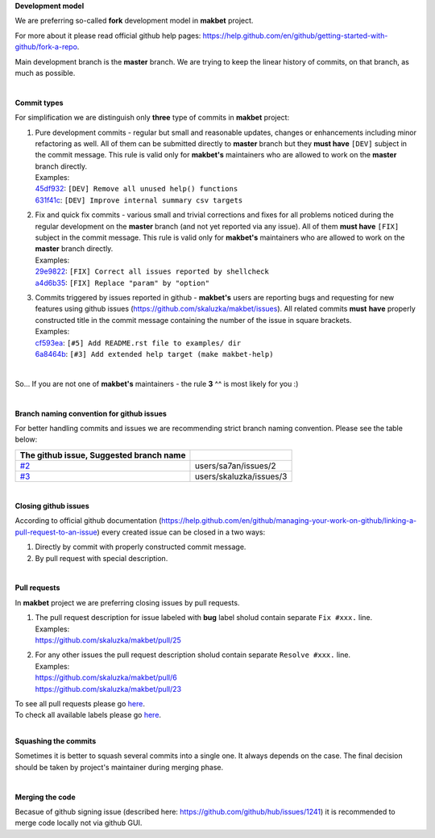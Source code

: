 **Development model**


We are preferring so-called **fork** development model in **makbet** project.

For more about it please read official github help pages:
`<https://help.github.com/en/github/getting-started-with-github/fork-a-repo>`_.

Main development branch is the **master** branch.  We are trying to keep the
linear history of commits, on that branch, as much as possible.

|

**Commit types**


For simplification we are distinguish only **three** type of commits in
**makbet** project:

#. | Pure development commits - regular but small and reasonable updates,
     changes or enhancements including minor refactoring as well.  All of them
     can be submitted directly to **master** branch but they **must have**
     ``[DEV]`` subject in the commit message.  This rule is valid only for
      **makbet's** maintainers who are allowed to work on the **master** branch
     directly.
   | Examples:
   | `45df932 <https://github.com/skaluzka/makbet/commit/45df932>`_:
     ``[DEV] Remove all unused help() functions``
   | `631f41c <https://github.com/skaluzka/makbet/commit/631f41c>`_:
     ``[DEV] Improve internal summary csv targets``

#. | Fix and quick fix commits - various small and trivial corrections and fixes
     for all problems noticed during the regular development on the **master**
     branch (and not yet reported via any issue).  All of them **must have**
     ``[FIX]`` subject in the commit message.  This rule is valid only for
     **makbet's** maintainers who are allowed to work on the **master** branch
     directly.
   | Examples:
   | `29e9822 <https://github.com/skaluzka/makbet/commit/29e9822>`_:
     ``[FIX] Correct all issues reported by shellcheck``
   | `a4d6b35 <https://github.com/skaluzka/makbet/commit/a4d6b35>`_:
     ``[FIX] Replace "param" by "option"``

#. | Commits triggered by issues reported in github - **makbet's** users are
     reporting bugs and requesting for new features using github issues
     (https://github.com/skaluzka/makbet/issues).  All related commits **must**
     **have** properly constructed title in the commit message containing the
     number of the issue in square brackets.
   | Examples:
   | `cf593ea <https://github.com/skaluzka/makbet/commit/cf593ea>`_:
     ``[#5] Add README.rst file to examples/ dir``
   | `6a8464b <https://github.com/skaluzka/makbet/commit/6a8464b>`_:
     ``[#3] Add extended help target (make makbet-help)``

|

So... If you are not one of **makbet's** maintainers - the rule **3** ^^ is
most likely for you :)

|

**Branch naming convention for github issues**


For better handling commits and issues we are recommending strict branch naming
convention.  Please see the table below:

.. csv-table::
   :header: The github issue, Suggested branch name
   :delim: |

   `#2 <https://github.com/skaluzka/makbet/issues/2>`_ | users/sa7an/issues/2
   `#3 <https://github.com/skaluzka/makbet/issues/3>`_ | users/skaluzka/issues/3

|

**Closing github issues**


According to official github documentation
(https://help.github.com/en/github/managing-your-work-on-github/linking-a-pull-request-to-an-issue)
every created issue can be closed in a two ways:

#. Directly by commit with properly constructed commit message.
#. By pull request with special description.

|

**Pull requests**


In **makbet** project we are preferring closing issues by pull requests.

#. | The pull request description for issue labeled with **bug** label sholud
     contain separate ``Fix #xxx.`` line.
   | Examples:
   | https://github.com/skaluzka/makbet/pull/25

#. | For any other issues the pull request description sholud contain
     separate ``Resolve #xxx.`` line.
   | Examples:
   | https://github.com/skaluzka/makbet/pull/6
   | https://github.com/skaluzka/makbet/pull/23

| To see all pull requests please go
  `here <https://github.com/skaluzka/makbet/pulls>`__.
| To check all available labels please go
  `here <https://github.com/skaluzka/makbet/labels>`_.

|

**Squashing the commits**


Sometimes it is better to squash several commits into a single one.  It always
depends on the case.  The final decision should be taken by project's maintainer
during merging phase.

|

**Merging the code**


Becasue of github signing issue (described here:
https://github.com/github/hub/issues/1241) it is recommended to merge
code locally not via github GUI.


.. The end
